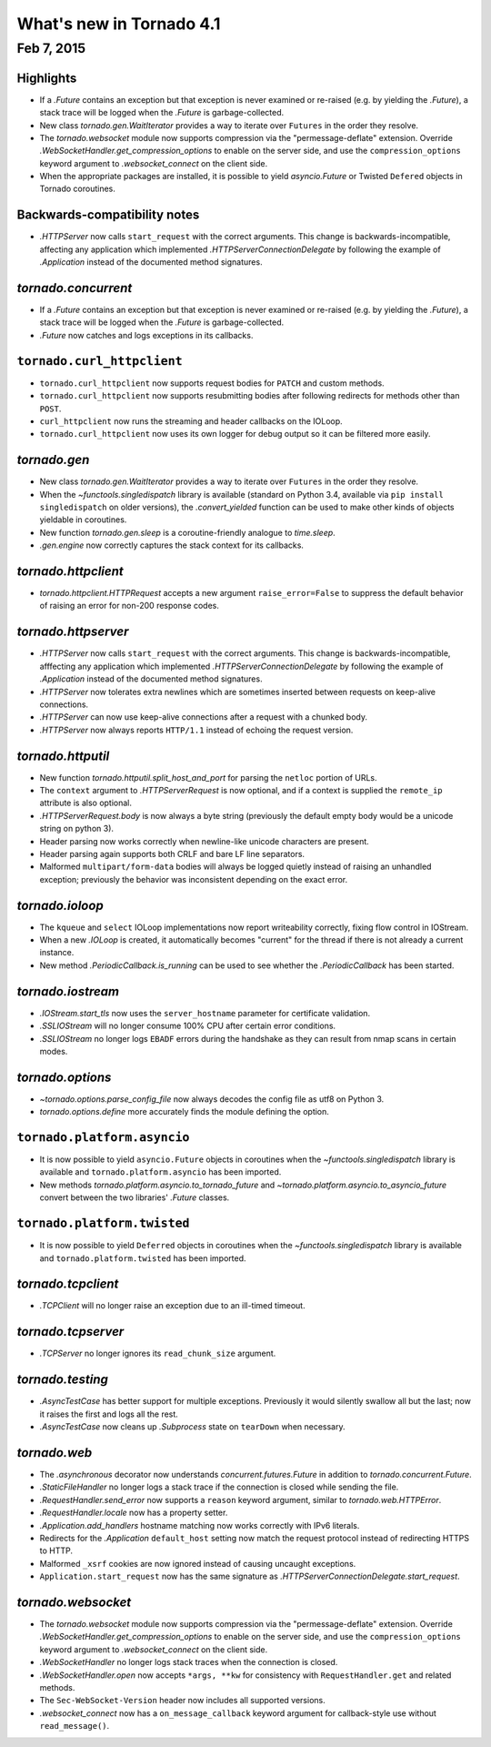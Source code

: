 What's new in Tornado 4.1
=========================

Feb 7, 2015
-----------

Highlights
~~~~~~~~~~

* If a `.Future` contains an exception but that exception is never
  examined or re-raised (e.g. by yielding the `.Future`), a stack
  trace will be logged when the `.Future` is garbage-collected.
* New class `tornado.gen.WaitIterator` provides a way to iterate
  over ``Futures`` in the order they resolve.
* The `tornado.websocket` module now supports compression via the
  "permessage-deflate" extension.  Override
  `.WebSocketHandler.get_compression_options` to enable on the server
  side, and use the ``compression_options`` keyword argument to
  `.websocket_connect` on the client side.
* When the appropriate packages are installed, it is possible to yield
  `asyncio.Future` or Twisted ``Defered`` objects in Tornado coroutines.

Backwards-compatibility notes
~~~~~~~~~~~~~~~~~~~~~~~~~~~~~

* `.HTTPServer` now calls ``start_request`` with the correct
  arguments.  This change is backwards-incompatible, affecting any
  application which implemented `.HTTPServerConnectionDelegate` by
  following the example of `.Application` instead of the documented
  method signatures.

`tornado.concurrent`
~~~~~~~~~~~~~~~~~~~~

* If a `.Future` contains an exception but that exception is never
  examined or re-raised (e.g. by yielding the `.Future`), a stack
  trace will be logged when the `.Future` is garbage-collected.
* `.Future` now catches and logs exceptions in its callbacks.

``tornado.curl_httpclient``
~~~~~~~~~~~~~~~~~~~~~~~~~~~

* ``tornado.curl_httpclient`` now supports request bodies for ``PATCH``
  and custom methods.
* ``tornado.curl_httpclient`` now supports resubmitting bodies after
  following redirects for methods other than ``POST``.
* ``curl_httpclient`` now runs the streaming and header callbacks on
  the IOLoop.
* ``tornado.curl_httpclient`` now uses its own logger for debug output
  so it can be filtered more easily.

`tornado.gen`
~~~~~~~~~~~~~

* New class `tornado.gen.WaitIterator` provides a way to iterate
  over ``Futures`` in the order they resolve.
* When the `~functools.singledispatch` library is available (standard on
  Python 3.4, available via ``pip install singledispatch`` on older versions),
  the `.convert_yielded` function can be used to make other kinds of objects
  yieldable in coroutines.
* New function `tornado.gen.sleep` is a coroutine-friendly
  analogue to `time.sleep`.
* `.gen.engine` now correctly captures the stack context for its callbacks.

`tornado.httpclient`
~~~~~~~~~~~~~~~~~~~~

* `tornado.httpclient.HTTPRequest` accepts a new argument
  ``raise_error=False`` to suppress the default behavior of raising an
  error for non-200 response codes.

`tornado.httpserver`
~~~~~~~~~~~~~~~~~~~~

* `.HTTPServer` now calls ``start_request`` with the correct
  arguments.  This change is backwards-incompatible, afffecting any
  application which implemented `.HTTPServerConnectionDelegate` by
  following the example of `.Application` instead of the documented
  method signatures.
* `.HTTPServer` now tolerates extra newlines which are sometimes inserted
  between requests on keep-alive connections.
* `.HTTPServer` can now use keep-alive connections after a request
  with a chunked body.
* `.HTTPServer` now always reports ``HTTP/1.1`` instead of echoing
  the request version.

`tornado.httputil`
~~~~~~~~~~~~~~~~~~

* New function `tornado.httputil.split_host_and_port` for parsing
  the ``netloc`` portion of URLs.
* The ``context`` argument to `.HTTPServerRequest` is now optional,
  and if a context is supplied the ``remote_ip`` attribute is also optional.
* `.HTTPServerRequest.body` is now always a byte string (previously the default
  empty body would be a unicode string on python 3).
* Header parsing now works correctly when newline-like unicode characters
  are present.
* Header parsing again supports both CRLF and bare LF line separators.
* Malformed ``multipart/form-data`` bodies will always be logged
  quietly instead of raising an unhandled exception; previously
  the behavior was inconsistent depending on the exact error.

`tornado.ioloop`
~~~~~~~~~~~~~~~~

* The ``kqueue`` and ``select`` IOLoop implementations now report
  writeability correctly, fixing flow control in IOStream.
* When a new `.IOLoop` is created, it automatically becomes "current"
  for the thread if there is not already a current instance.
* New method `.PeriodicCallback.is_running` can be used to see
  whether the `.PeriodicCallback` has been started.

`tornado.iostream`
~~~~~~~~~~~~~~~~~~

* `.IOStream.start_tls` now uses the ``server_hostname`` parameter
  for certificate validation.
* `.SSLIOStream` will no longer consume 100% CPU after certain error conditions.
* `.SSLIOStream` no longer logs ``EBADF`` errors during the handshake as they
  can result from nmap scans in certain modes.

`tornado.options`
~~~~~~~~~~~~~~~~~

* `~tornado.options.parse_config_file` now always decodes the config
  file as utf8 on Python 3.
* `tornado.options.define` more accurately finds the module defining the
  option.

``tornado.platform.asyncio``
~~~~~~~~~~~~~~~~~~~~~~~~~~~~

* It is now possible to yield ``asyncio.Future`` objects in coroutines
  when the `~functools.singledispatch` library is available and
  ``tornado.platform.asyncio`` has been imported.
* New methods `tornado.platform.asyncio.to_tornado_future` and
  `~tornado.platform.asyncio.to_asyncio_future` convert between
  the two libraries' `.Future` classes.

``tornado.platform.twisted``
~~~~~~~~~~~~~~~~~~~~~~~~~~~~

* It is now possible to yield ``Deferred`` objects in coroutines
  when the `~functools.singledispatch` library is available and
  ``tornado.platform.twisted`` has been imported.

`tornado.tcpclient`
~~~~~~~~~~~~~~~~~~~

* `.TCPClient` will no longer raise an exception due to an ill-timed
  timeout.

`tornado.tcpserver`
~~~~~~~~~~~~~~~~~~~

* `.TCPServer` no longer ignores its ``read_chunk_size`` argument.

`tornado.testing`
~~~~~~~~~~~~~~~~~

* `.AsyncTestCase` has better support for multiple exceptions. Previously
  it would silently swallow all but the last; now it raises the first
  and logs all the rest.
* `.AsyncTestCase` now cleans up `.Subprocess` state on ``tearDown`` when
  necessary.

`tornado.web`
~~~~~~~~~~~~~

* The `.asynchronous` decorator now understands `concurrent.futures.Future`
  in addition to `tornado.concurrent.Future`.
* `.StaticFileHandler` no longer logs a stack trace if the connection is
  closed while sending the file.
* `.RequestHandler.send_error` now supports a ``reason`` keyword
  argument, similar to `tornado.web.HTTPError`.
* `.RequestHandler.locale` now has a property setter.
* `.Application.add_handlers` hostname matching now works correctly with
  IPv6 literals.
* Redirects for the `.Application` ``default_host`` setting now match
  the request protocol instead of redirecting HTTPS to HTTP.
* Malformed ``_xsrf`` cookies are now ignored instead of causing
  uncaught exceptions.
* ``Application.start_request`` now has the same signature as
  `.HTTPServerConnectionDelegate.start_request`.

`tornado.websocket`
~~~~~~~~~~~~~~~~~~~

* The `tornado.websocket` module now supports compression via the
  "permessage-deflate" extension.  Override
  `.WebSocketHandler.get_compression_options` to enable on the server
  side, and use the ``compression_options`` keyword argument to
  `.websocket_connect` on the client side.
* `.WebSocketHandler` no longer logs stack traces when the connection
  is closed.
* `.WebSocketHandler.open` now accepts ``*args, **kw`` for consistency
  with ``RequestHandler.get`` and related methods.
* The ``Sec-WebSocket-Version`` header now includes all supported versions.
* `.websocket_connect` now has a ``on_message_callback`` keyword argument
  for callback-style use without ``read_message()``.
